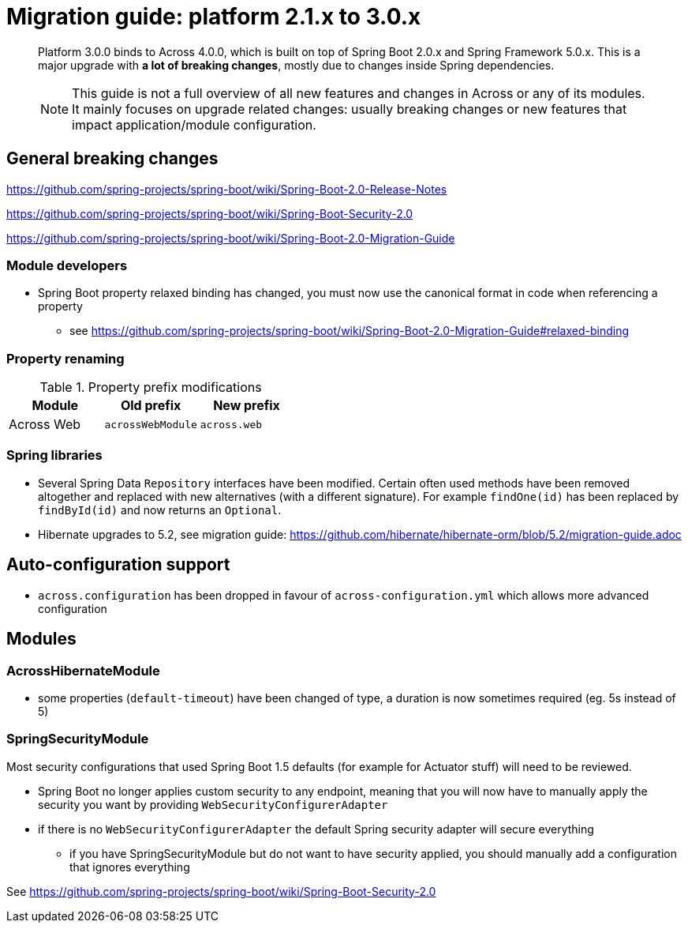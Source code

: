 = Migration guide: platform 2.1.x to 3.0.x

[abstract]
--
Platform 3.0.0 binds to Across 4.0.0, which is built on top of Spring Boot 2.0.x and Spring Framework 5.0.x.
This is a major upgrade with *a lot of breaking changes*, mostly due to changes inside Spring dependencies.

NOTE: This guide is not a full overview of all new features and changes in Across or any of its modules.
It mainly focuses on upgrade related changes: usually breaking changes or new features that impact application/module configuration.
--

== General breaking changes

https://github.com/spring-projects/spring-boot/wiki/Spring-Boot-2.0-Release-Notes

https://github.com/spring-projects/spring-boot/wiki/Spring-Boot-Security-2.0

https://github.com/spring-projects/spring-boot/wiki/Spring-Boot-2.0-Migration-Guide

=== Module developers

* Spring Boot property relaxed binding has changed, you must now use the canonical format in code when referencing a property
** see https://github.com/spring-projects/spring-boot/wiki/Spring-Boot-2.0-Migration-Guide#relaxed-binding

=== Property renaming

.Property prefix modifications
|===
|Module |Old prefix |New prefix

|Across Web
|`acrossWebModule`
|`across.web`

|===

=== Spring libraries

* Several Spring Data `Repository` interfaces have been modified.
Certain often used methods have been removed altogether and replaced with new alternatives (with a different signature).
For example `findOne(id)` has been replaced by `findById(id)` and now returns an `Optional`.

* Hibernate upgrades to 5.2, see migration guide: https://github.com/hibernate/hibernate-orm/blob/5.2/migration-guide.adoc

== Auto-configuration support

* `across.configuration` has been dropped in favour of `across-configuration.yml` which allows more advanced configuration

== Modules

=== AcrossHibernateModule

* some properties (`default-timeout`) have been changed of type, a duration is now sometimes required (eg. 5s instead of 5)

=== SpringSecurityModule

Most security configurations that used Spring Boot 1.5 defaults (for example for Actuator stuff) will need to be reviewed.

* Spring Boot no longer applies custom security to any endpoint, meaning that you will now have to manually apply the security you want by providing `WebSecurityConfigurerAdapter`
* if there is no `WebSecurityConfigurerAdapter` the default Spring security adapter will secure everything
** if you have SpringSecurityModule but do not want to have security applied, you should manually add a configuration that ignores everything

See https://github.com/spring-projects/spring-boot/wiki/Spring-Boot-Security-2.0
